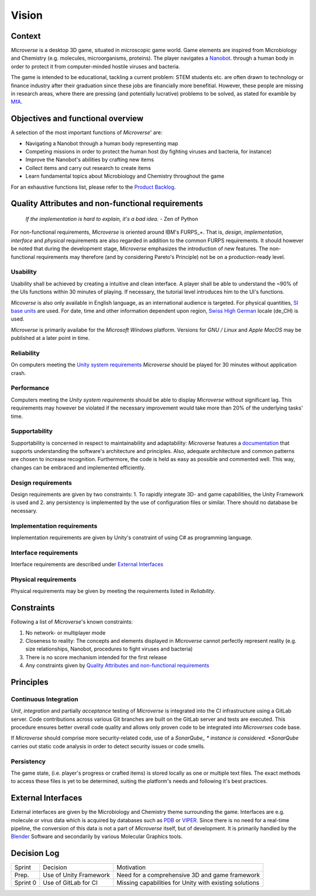 Vision
======

Context
--------
*Microverse* is a desktop 3D game, situated in microscopic game world. Game elements are inspired from Microbiology and Chemistry (e.g. molecules, microorganisms, proteins). The player navigates a Nanobot_. through a human body in order to protect it from computer-minded hostile viruses and bacteria.

The game is intended to be educational, tackling a current problem: STEM students etc. are often drawn to technology or finance industry after their graduation since these jobs are financially more benefitial. However, these people are missing in research areas, where there are pressing (and potentially lucrative) problems to be solved, as stated for examble by MfA_.

.. _Nanobot: https://en.wikipedia.org/wiki/Nanorobotics
.. _MfA: https://www.mathforamerica.org/about

Objectives and functional overview
----------------------------------
A selection of the most important functions of *Microverse*' are:

- Navigating a Nanobot through a human body representing map
- Competing missions in order to protect the human host (by fighting viruses and bacteria, for instance)
- Improve the Nanobot's abilities by crafting new items
- Collect items and carry out research to create items
- Learn fundamental topics about Microbiology and Chemistry throughout the game

For an exhaustive functions list, please refer to the `Product Backlog`_.

.. _`Product Backlog`: https://teams.microsoft.com/l/team/19%3a1f5dee47520740e7916b948ebdc7d2d8%40thread.tacv2/conversations?groupId=88f8a2ab-9835-4f98-b163-92186ae0632d&tenantId=5d1a9f9d-201f-4a10-b983-451cf65cbc1e

Quality Attributes and non-functional requirements
---------------------------------------------------

    *If the implementation is hard to explain, it's a bad idea.*
    - Zen of Python

For non-functional requirements, *Microverse* is oriented around IBM's FURPS_+. That is, *design*, *implementation*, *interface* and *physical* requirements are also regarded in addition to the common FURPS requirements. It should however be noted that during the development stage, *Microverse* emphasizes the introduction of new features. The non-functional requirements may therefore (and by considering Pareto's Principle) not be on a production-ready level.

Usability
~~~~~~~~~
Usability shall be achieved by creating a intuitive and clean interface. A player shall be able to understand the ~90% of the UIs functions within 30 minutes of playing. If necessary, the tutorial level introduces him to the UI's functions.

*Micoverse* is also only available in English language, as an international audience is targeted. For physical quantities, `SI base units`_ are used. For date, time and other information dependent upon region, `Swiss High German`_ locale (de_CH) is used.

*Microverse* is primarily availabe for the *Microsoft Windows* platform. Versions for *GNU / Linux* and *Apple MacOS* may be published at a later point in time.

Reliability
~~~~~~~~~~~
On computers meeting the `Unity system requirements`_ *Microverse* should be played for 30 minutes without application crash. 

Performance
~~~~~~~~~~~
Computers meeting the `Unity system requirements` should be able to display *Microverse* without significant lag. This requirements may however be violated if the necessary improvement would take more than 20% of the underlying tasks' time.

Supportability
~~~~~~~~~~~~~~
Supportability is concerned in respect to maintainability and adaptability: *Microverse* features a documentation_ that supports understanding the software's architecture and principles. Also, adequate architecture and common patterns are chosen to increase recognition. Furthermore, the code is held as easy as possible and commented well. This way, changes can be embraced and implemented efficiently.

Design requirements
~~~~~~~~~~~~~~~~~~~
Design requirements are given by two constraints: 1. To rapidly integrate 3D- and game capabilities, the Unity Framework is used and 2. any persistency is implemented by the use of configuration files or similar. There should no database be necessary.

Implementation requirements
~~~~~~~~~~~~~~~~~~~~~~~~~~~
Implementation requirements are given by Unity's constraint of using C# as programming language.

Interface requirements
~~~~~~~~~~~~~~~~~~~~~~
Interface requirements are described under `External Interfaces`_

Physical requirements
~~~~~~~~~~~~~~~~~~~~~~
Physical requirements may be given by meeting the requirements listed in *Reliability*.

.. _FURPS: https://www.ibm.com/developerworks/rational/library/4706.html
.. _`Unity system requirements`: https://docs.unity3d.com/Manual/system-requirements.html
.. _documentation: https://docs.microverse.sns.network
.. _PDB: https://www.rcsb.org/
.. _VIPER: http://dante.scripps.edu/
.. _`SI base units`: https://www.nist.gov/pml/weights-and-measures/metric-si/si-units
.. _`Swiss High German`: http://www.localeplanet.com/icu/de-CH/index.html

Constraints
-----------
Following a list of *Microverse*'s known constraints:

1. No network- or multiplayer mode
2. Closeness to reality: The concepts and elements displayed in *Microverse* cannot perfectly represent reality (e.g. size relationships, Nanobot, procedures to fight viruses and bacteria)
3. There is no score mechanism intended for the first release
4. Any constraints given by `Quality Attributes and non-functional requirements`_

Principles
----------

Continuous Integration
~~~~~~~~~~~~~~~~~~~~~~
*Unit*, *integration* and partially *acceptance* testing of *Microverse* is integrated into the CI infrastructure using a GitLab server. Code contributions across various Git branches are built on the GitLab server and tests are executed. This procedure ensures better overall code quality and allows only proven code to be integrated into *Microverses* code base.

If *Microverse* should comprise more security-related code, use of a *SonarQube_ * instance is considered. *SonarQube* carries out static code analysis in order to detect security issues or code smells.

.. _SonarQube: https://www.sonarqube.org/

Persistency
~~~~~~~~~~~~
The game state, (i.e. player's progress or crafted items) is stored locally as one or multiple text files. The exact methods to access these files is yet to be determined, suiting the platform's needs and following it's best practices.

External Interfaces
-------------------
External interfaces are given by the Microbiology and Chemistry theme surrounding the game. Interfaces are e.g. molecule or virus data which is acquired by databases such as PDB_ or VIPER_. Since there is no need for a real-time pipeline, the conversion of this data is not a part of *Microverse* itself, but of development. It is primarily handled by the Blender_ Software and secondarily by various Molecular Graphics tools.

.. _Blender: https://www.blender.org/

Decision Log
-------------
=========     ======================  ======================================================
Sprint        Decision                Motivation
---------     ----------------------  ------------------------------------------------------
Prep.         Use of Unity Framework  Need for a comprehensive 3D and game framework
Sprint 0      Use of GitLab for CI    Missing capabilities for Unity with existing solutions
=========     ======================  ======================================================